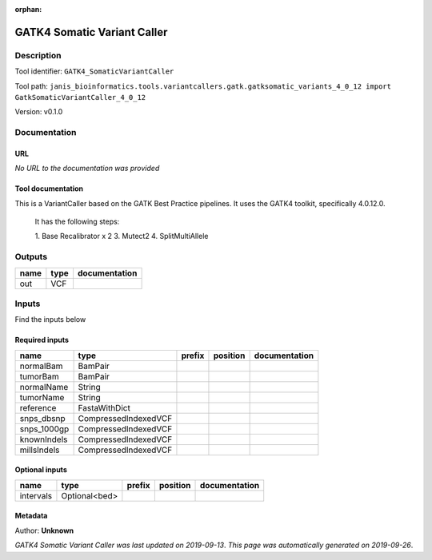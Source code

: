:orphan:


GATK4 Somatic Variant Caller
=========================================================

Description
-------------

Tool identifier: ``GATK4_SomaticVariantCaller``

Tool path: ``janis_bioinformatics.tools.variantcallers.gatk.gatksomatic_variants_4_0_12 import GatkSomaticVariantCaller_4_0_12``

Version: v0.1.0





Documentation
-------------

URL
******
*No URL to the documentation was provided*

Tool documentation
******************
This is a VariantCaller based on the GATK Best Practice pipelines. It uses the GATK4 toolkit, specifically 4.0.12.0.

        It has the following steps:

        1. Base Recalibrator x 2
        3. Mutect2
        4. SplitMultiAllele

Outputs
-------
======  ======  ===============
name    type    documentation
======  ======  ===============
out     VCF
======  ======  ===============

Inputs
------
Find the inputs below

Required inputs
***************

===========  ====================  ========  ==========  ===============
name         type                  prefix    position    documentation
===========  ====================  ========  ==========  ===============
normalBam    BamPair
tumorBam     BamPair
normalName   String
tumorName    String
reference    FastaWithDict
snps_dbsnp   CompressedIndexedVCF
snps_1000gp  CompressedIndexedVCF
knownIndels  CompressedIndexedVCF
millsIndels  CompressedIndexedVCF
===========  ====================  ========  ==========  ===============

Optional inputs
***************

=========  =============  ========  ==========  ===============
name       type           prefix    position    documentation
=========  =============  ========  ==========  ===============
intervals  Optional<bed>
=========  =============  ========  ==========  ===============


Metadata
********

Author: **Unknown**


*GATK4 Somatic Variant Caller was last updated on 2019-09-13*.
*This page was automatically generated on 2019-09-26*.
